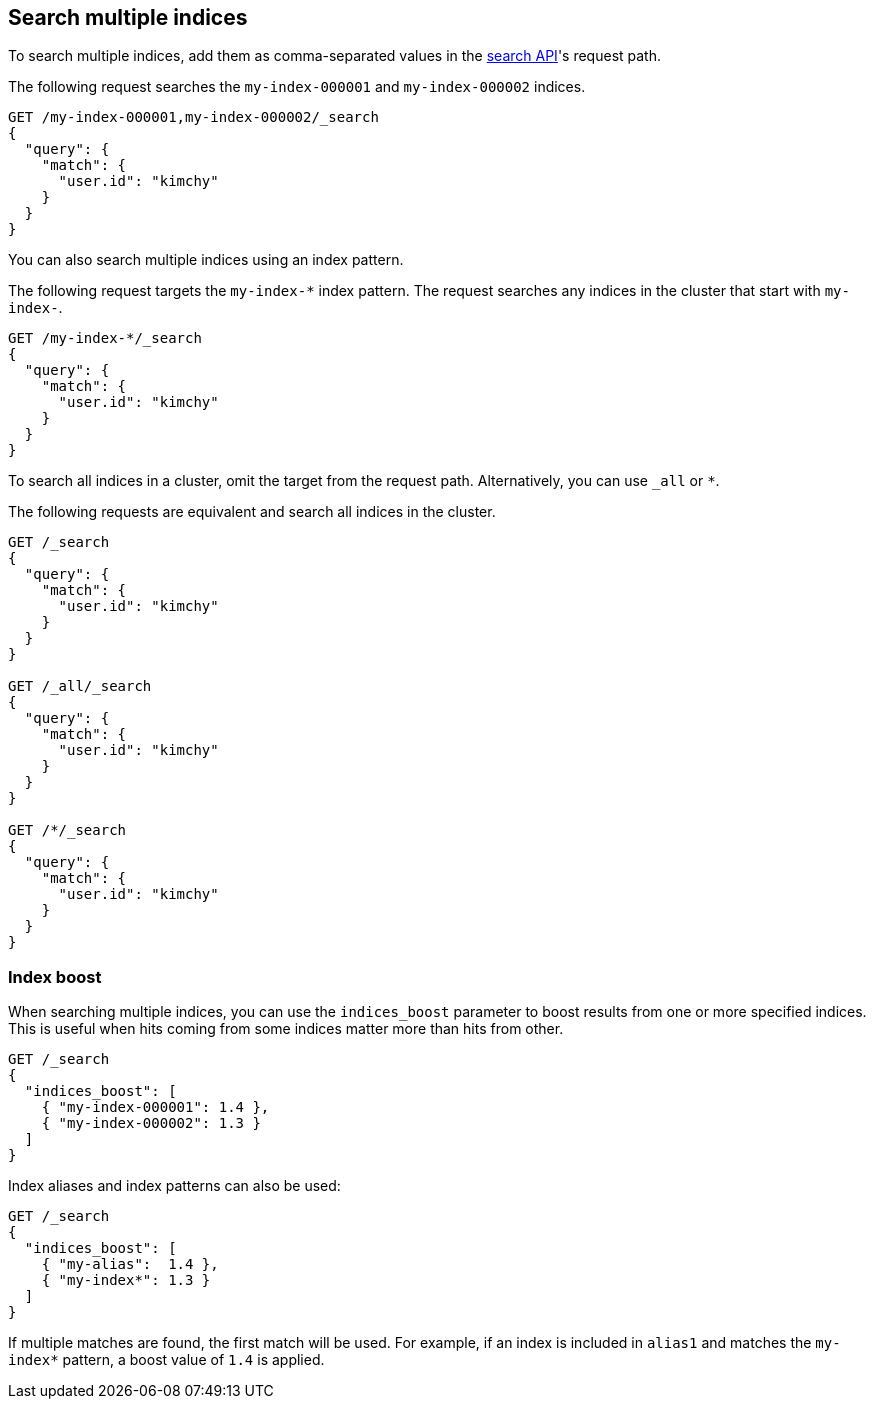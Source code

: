 [[search-multiple-indices]]
== Search multiple indices

To search multiple indices, add them as comma-separated values
in the <<search-search,search API>>'s request path.

The following request searches the `my-index-000001` and `my-index-000002`
indices.

[source,console]
----
GET /my-index-000001,my-index-000002/_search
{
  "query": {
    "match": {
      "user.id": "kimchy"
    }
  }
}
----
// TEST[setup:my_index]
// TEST[s/^/PUT my-index-000002\n/]

You can also search multiple indices using an index pattern.

The following request targets the `my-index-*` index pattern. The request
searches any indices in the cluster that start with `my-index-`.

[source,console]
----
GET /my-index-*/_search
{
  "query": {
    "match": {
      "user.id": "kimchy"
    }
  }
}
----
// TEST[setup:my_index]

To search all indices in a cluster, omit the target from the
request path. Alternatively, you can use `_all` or `*`.

The following requests are equivalent and search all indices in
the cluster.

[source,console]
----
GET /_search
{
  "query": {
    "match": {
      "user.id": "kimchy"
    }
  }
}

GET /_all/_search
{
  "query": {
    "match": {
      "user.id": "kimchy"
    }
  }
}

GET /*/_search
{
  "query": {
    "match": {
      "user.id": "kimchy"
    }
  }
}
----
// TEST[setup:my_index]

[discrete]
[[index-boost]]
=== Index boost

When searching multiple indices, you can use the `indices_boost` parameter to
boost results from one or more specified indices. This is useful when hits
coming from some indices matter more than hits from other.

[source,console]
--------------------------------------------------
GET /_search
{
  "indices_boost": [
    { "my-index-000001": 1.4 },
    { "my-index-000002": 1.3 }
  ]
}
--------------------------------------------------
// TEST[s/^/PUT my-index-000001\nPUT my-index-000002\n/]

Index aliases and index patterns can also be used:

[source,console]
--------------------------------------------------
GET /_search
{
  "indices_boost": [
    { "my-alias":  1.4 },
    { "my-index*": 1.3 }
  ]
}
--------------------------------------------------
// TEST[s/^/PUT my-index-000001\nPUT my-index-000001\/_alias\/my-alias\n/]

If multiple matches are found, the first match will be used. For example, if an
index is included in `alias1` and matches the `my-index*` pattern, a boost value
of `1.4` is applied.